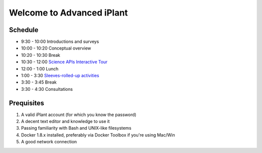 Welcome to Advanced iPlant
==========================

Schedule
--------

- 9:30 - 10:00 Introductions and surveys
- 10:00 - 10:20 Conceptual overview
- 10:20 - 10:30 Break
- 10:30 - 12:00 `Science APIs Interactive Tour <TOUR.rst>`_
- 12:00 -  1:00 Lunch
- 1:00 -  3:30 `Sleeves-rolled-up activities <00-Hands-On.rst>`_
- 3:30 -  3:45 Break
- 3:30 -  4:30 Consultations

Prequisites
-----------

1. A valid iPlant account (for which you know the password)
2. A decent text editor and knowledge to use it
3. Passing familiarity with Bash and UNIX-like filesystems
4. Docker 1.8.x installed, preferably via Docker Toolbox if you're using Mac/Win
5. A good network connection
